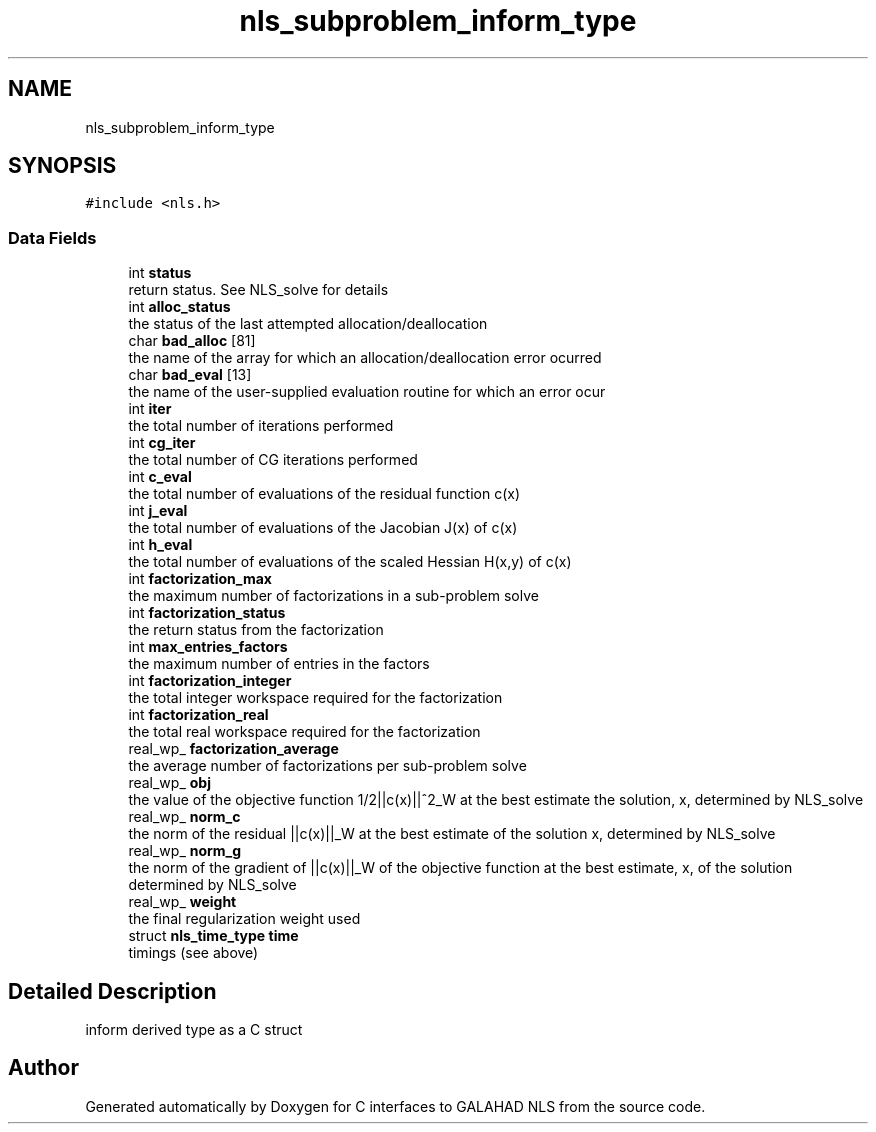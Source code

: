 .TH "nls_subproblem_inform_type" 3 "Mon Sep 6 2021" "C interfaces to GALAHAD NLS" \" -*- nroff -*-
.ad l
.nh
.SH NAME
nls_subproblem_inform_type
.SH SYNOPSIS
.br
.PP
.PP
\fC#include <nls\&.h>\fP
.SS "Data Fields"

.in +1c
.ti -1c
.RI "int \fBstatus\fP"
.br
.RI "return status\&. See NLS_solve for details "
.ti -1c
.RI "int \fBalloc_status\fP"
.br
.RI "the status of the last attempted allocation/deallocation "
.ti -1c
.RI "char \fBbad_alloc\fP [81]"
.br
.RI "the name of the array for which an allocation/deallocation error ocurred "
.ti -1c
.RI "char \fBbad_eval\fP [13]"
.br
.RI "the name of the user-supplied evaluation routine for which an error ocur "
.ti -1c
.RI "int \fBiter\fP"
.br
.RI "the total number of iterations performed "
.ti -1c
.RI "int \fBcg_iter\fP"
.br
.RI "the total number of CG iterations performed "
.ti -1c
.RI "int \fBc_eval\fP"
.br
.RI "the total number of evaluations of the residual function c(x) "
.ti -1c
.RI "int \fBj_eval\fP"
.br
.RI "the total number of evaluations of the Jacobian J(x) of c(x) "
.ti -1c
.RI "int \fBh_eval\fP"
.br
.RI "the total number of evaluations of the scaled Hessian H(x,y) of c(x) "
.ti -1c
.RI "int \fBfactorization_max\fP"
.br
.RI "the maximum number of factorizations in a sub-problem solve "
.ti -1c
.RI "int \fBfactorization_status\fP"
.br
.RI "the return status from the factorization "
.ti -1c
.RI "int \fBmax_entries_factors\fP"
.br
.RI "the maximum number of entries in the factors "
.ti -1c
.RI "int \fBfactorization_integer\fP"
.br
.RI "the total integer workspace required for the factorization "
.ti -1c
.RI "int \fBfactorization_real\fP"
.br
.RI "the total real workspace required for the factorization "
.ti -1c
.RI "real_wp_ \fBfactorization_average\fP"
.br
.RI "the average number of factorizations per sub-problem solve "
.ti -1c
.RI "real_wp_ \fBobj\fP"
.br
.RI "the value of the objective function 1/2||c(x)||^2_W at the best estimate the solution, x, determined by NLS_solve "
.ti -1c
.RI "real_wp_ \fBnorm_c\fP"
.br
.RI "the norm of the residual ||c(x)||_W at the best estimate of the solution x, determined by NLS_solve "
.ti -1c
.RI "real_wp_ \fBnorm_g\fP"
.br
.RI "the norm of the gradient of ||c(x)||_W of the objective function at the best estimate, x, of the solution determined by NLS_solve "
.ti -1c
.RI "real_wp_ \fBweight\fP"
.br
.RI "the final regularization weight used "
.ti -1c
.RI "struct \fBnls_time_type\fP \fBtime\fP"
.br
.RI "timings (see above) "
.in -1c
.SH "Detailed Description"
.PP 
inform derived type as a C struct 

.SH "Author"
.PP 
Generated automatically by Doxygen for C interfaces to GALAHAD NLS from the source code\&.
